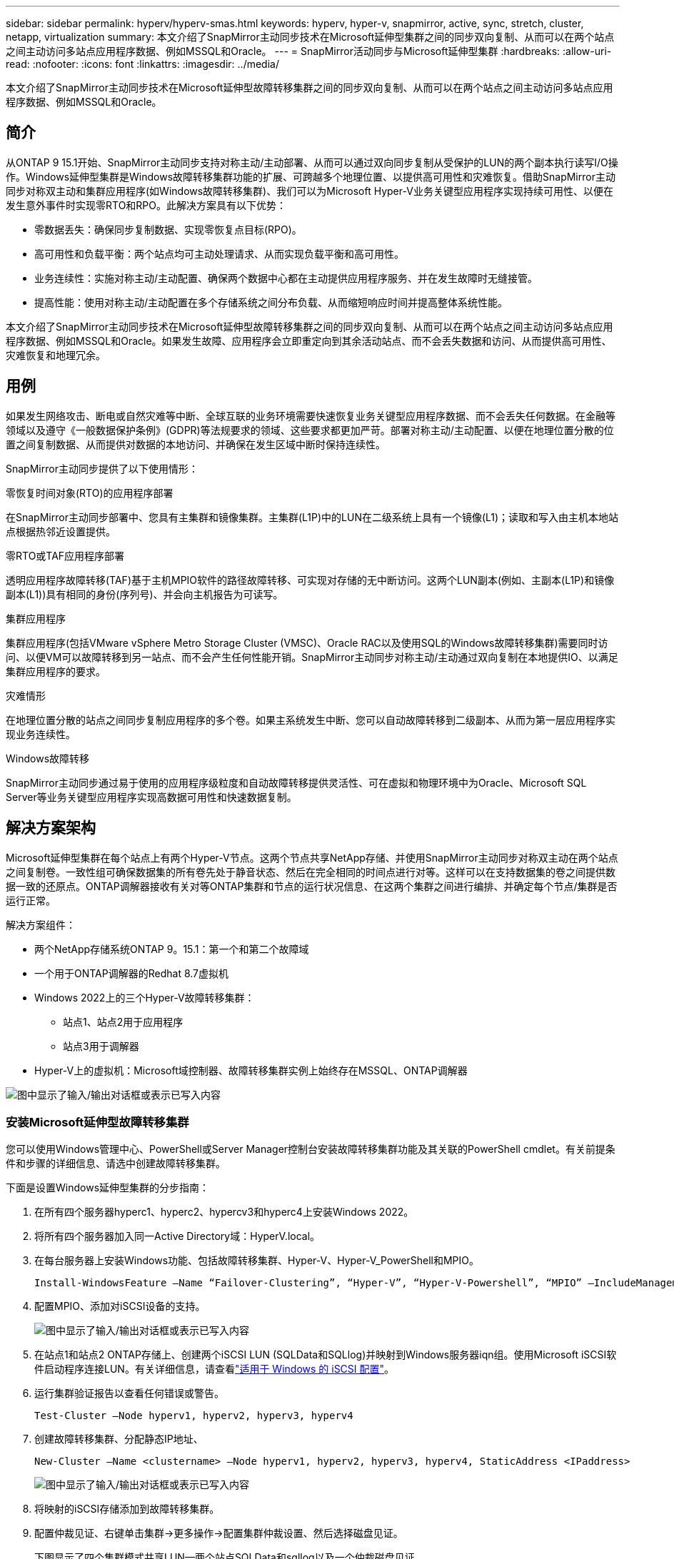---
sidebar: sidebar 
permalink: hyperv/hyperv-smas.html 
keywords: hyperv, hyper-v, snapmirror, active, sync, stretch, cluster, netapp, virtualization 
summary: 本文介绍了SnapMirror主动同步技术在Microsoft延伸型集群之间的同步双向复制、从而可以在两个站点之间主动访问多站点应用程序数据、例如MSSQL和Oracle。 
---
= SnapMirror活动同步与Microsoft延伸型集群
:hardbreaks:
:allow-uri-read: 
:nofooter: 
:icons: font
:linkattrs: 
:imagesdir: ../media/


[role="lead"]
本文介绍了SnapMirror主动同步技术在Microsoft延伸型故障转移集群之间的同步双向复制、从而可以在两个站点之间主动访问多站点应用程序数据、例如MSSQL和Oracle。



== 简介

从ONTAP 9 15.1开始、SnapMirror主动同步支持对称主动/主动部署、从而可以通过双向同步复制从受保护的LUN的两个副本执行读写I/O操作。Windows延伸型集群是Windows故障转移集群功能的扩展、可跨越多个地理位置、以提供高可用性和灾难恢复。借助SnapMirror主动同步对称双主动和集群应用程序(如Windows故障转移集群)、我们可以为Microsoft Hyper-V业务关键型应用程序实现持续可用性、以便在发生意外事件时实现零RTO和RPO。此解决方案具有以下优势：

* 零数据丢失：确保同步复制数据、实现零恢复点目标(RPO)。
* 高可用性和负载平衡：两个站点均可主动处理请求、从而实现负载平衡和高可用性。
* 业务连续性：实施对称主动/主动配置、确保两个数据中心都在主动提供应用程序服务、并在发生故障时无缝接管。
* 提高性能：使用对称主动/主动配置在多个存储系统之间分布负载、从而缩短响应时间并提高整体系统性能。


本文介绍了SnapMirror主动同步技术在Microsoft延伸型故障转移集群之间的同步双向复制、从而可以在两个站点之间主动访问多站点应用程序数据、例如MSSQL和Oracle。如果发生故障、应用程序会立即重定向到其余活动站点、而不会丢失数据和访问、从而提供高可用性、灾难恢复和地理冗余。



== 用例

如果发生网络攻击、断电或自然灾难等中断、全球互联的业务环境需要快速恢复业务关键型应用程序数据、而不会丢失任何数据。在金融等领域以及遵守《一般数据保护条例》(GDPR)等法规要求的领域、这些要求都更加严苛。部署对称主动/主动配置、以便在地理位置分散的位置之间复制数据、从而提供对数据的本地访问、并确保在发生区域中断时保持连续性。

SnapMirror主动同步提供了以下使用情形：

.零恢复时间对象(RTO)的应用程序部署
在SnapMirror主动同步部署中、您具有主集群和镜像集群。主集群(L1P)中的LUN在二级系统上具有一个镜像(L1)；读取和写入由主机本地站点根据热邻近设置提供。

.零RTO或TAF应用程序部署
透明应用程序故障转移(TAF)基于主机MPIO软件的路径故障转移、可实现对存储的无中断访问。这两个LUN副本(例如、主副本(L1P)和镜像副本(L1))具有相同的身份(序列号)、并会向主机报告为可读写。

.集群应用程序
集群应用程序(包括VMware vSphere Metro Storage Cluster (VMSC)、Oracle RAC以及使用SQL的Windows故障转移集群)需要同时访问、以便VM可以故障转移到另一站点、而不会产生任何性能开销。SnapMirror主动同步对称主动/主动通过双向复制在本地提供IO、以满足集群应用程序的要求。

.灾难情形
在地理位置分散的站点之间同步复制应用程序的多个卷。如果主系统发生中断、您可以自动故障转移到二级副本、从而为第一层应用程序实现业务连续性。

.Windows故障转移
SnapMirror主动同步通过易于使用的应用程序级粒度和自动故障转移提供灵活性、可在虚拟和物理环境中为Oracle、Microsoft SQL Server等业务关键型应用程序实现高数据可用性和快速数据复制。



== 解决方案架构

Microsoft延伸型集群在每个站点上有两个Hyper-V节点。这两个节点共享NetApp存储、并使用SnapMirror主动同步对称双主动在两个站点之间复制卷。一致性组可确保数据集的所有卷先处于静音状态、然后在完全相同的时间点进行对等。这样可以在支持数据集的卷之间提供数据一致的还原点。ONTAP调解器接收有关对等ONTAP集群和节点的运行状况信息、在这两个集群之间进行编排、并确定每个节点/集群是否运行正常。

解决方案组件：

* 两个NetApp存储系统ONTAP 9。15.1：第一个和第二个故障域
* 一个用于ONTAP调解器的Redhat 8.7虚拟机
* Windows 2022上的三个Hyper-V故障转移集群：
+
** 站点1、站点2用于应用程序
** 站点3用于调解器


* Hyper-V上的虚拟机：Microsoft域控制器、故障转移集群实例上始终存在MSSQL、ONTAP调解器


image:hyperv-smas-image1.png["图中显示了输入/输出对话框或表示已写入内容"]



=== 安装Microsoft延伸型故障转移集群

您可以使用Windows管理中心、PowerShell或Server Manager控制台安装故障转移集群功能及其关联的PowerShell cmdlet。有关前提条件和步骤的详细信息、请选中创建故障转移集群。

下面是设置Windows延伸型集群的分步指南：

. 在所有四个服务器hyperc1、hyperc2、hypercv3和hyperc4上安装Windows 2022。
. 将所有四个服务器加入同一Active Directory域：HyperV.local。
. 在每台服务器上安装Windows功能、包括故障转移集群、Hyper-V、Hyper-V_PowerShell和MPIO。
+
[source, shell]
----
Install-WindowsFeature –Name “Failover-Clustering”, “Hyper-V”, “Hyper-V-Powershell”, “MPIO” –IncludeManagementTools
----
. 配置MPIO、添加对iSCSI设备的支持。
+
image:hyperv-smas-image2.png["图中显示了输入/输出对话框或表示已写入内容"]

. 在站点1和站点2 ONTAP存储上、创建两个iSCSI LUN (SQLData和SQLlog)并映射到Windows服务器iqn组。使用Microsoft iSCSI软件启动程序连接LUN。有关详细信息，请查看link:https://docs.netapp.com/us-en/ontap-sm-classic/iscsi-config-windows/index.html["适用于 Windows 的 iSCSI 配置"]。
. 运行集群验证报告以查看任何错误或警告。
+
[source, shell]
----
Test-Cluster –Node hyperv1, hyperv2, hyperv3, hyperv4
----
. 创建故障转移集群、分配静态IP地址、
+
[source, shell]
----
New-Cluster –Name <clustername> –Node hyperv1, hyperv2, hyperv3, hyperv4, StaticAddress <IPaddress>
----
+
image:hyperv-smas-image3.png["图中显示了输入/输出对话框或表示已写入内容"]

. 将映射的iSCSI存储添加到故障转移集群。
. 配置仲裁见证、右键单击集群->更多操作->配置集群仲裁设置、然后选择磁盘见证。
+
下图显示了四个集群模式共享LUN—两个站点SQLData和sqllog以及一个仲裁磁盘见证。

+
image:hyperv-smas-image4.png["图中显示了输入/输出对话框或表示已写入内容"]



.故障转移集群实例无中断
无中断故障转移集群实例(AAlways On Failover Cluster Instance、FCI)是一个SQL Server实例、安装在WSFC中具有SAN共享磁盘存储的节点之间。在故障转移期间、WSFC服务会将实例资源的所有权转移到指定的故障转移节点。然后、在故障转移节点上重新启动SQL Server实例、并照常恢复数据库。有关设置的更多详细信息、请查看Windows Failover Clustering with SQL。在每个站点上创建两个Hyper-V SQL FCI VM并设置优先级。使用hypercv1和hypercv2作为站点1虚拟机的首选所有者、使用hypercv3和hypercv4作为站点2虚拟机的首选所有者。

image:hyperv-smas-image5.png["图中显示了输入/输出对话框或表示已写入内容"]



=== 创建集群间对等

您必须先在源集群和目标集群之间创建对等关系、然后才能使用SnapMirror复制Snapshot副本。

. 在两个集群上添加集群间网络接口
+
image:hyperv-smas-image6.png["图中显示了输入/输出对话框或表示已写入内容"]

. 您可以使用 cluster peer create 命令在本地和远程集群之间创建对等关系。创建对等关系后，您可以在远程集群上运行 cluster peer create ，以便向本地集群进行身份验证。
+
image:hyperv-smas-image7.png["图中显示了输入/输出对话框或表示已写入内容"]





=== 使用ONTAP配置调解器

ONTAP调解器接收有关对等ONTAP集群和节点的运行状况信息、在这两个集群之间进行编排、并确定每个节点/集群是否运行正常。使用SM-AS、可以在数据写入源卷后立即将其复制到目标。调解器必须部署在第三个故障域。前提条件

* 硬件规格：8 GB RAM、2个2 GB CPU、1 GB网络(<125毫秒RTT)。
* 已安装Red Hat 8.7操作系统，请检查link:https://docs.netapp.com/us-en/ontap/mediator/index.html["ONTAP调解器版本和支持的Linux版本"]。
* 配置调解器Linux主机：网络设置和防火墙端口31784和3260
* 安装yum-utils软件包
* link:https://docs.netapp.com/us-en/ontap/mediator/index.html#register-a-security-key-when-uefi-secure-boot-is-enabled["启用UEFI安全启动后注册安全密钥"]


.步骤
. 从下载调解器安装包link:https://mysupport.netapp.com/site/products/all/details/ontap-mediator/downloads-tab["ONTAP 调解器下载页面"]。
. 验证ONTAP调解器代码签名。
. 运行安装程序并根据需要响应提示：
+
[source, shell]
----
./ontap-mediator-1.8.0/ontap-mediator-1.8.0 -y
----
. 启用安全启动后、您必须执行其他步骤、以便在安装后注册安全密钥：
+
.. 按照README文件中的说明对SCST内核模块进行签名：
+
[source, shell]
----
/opt/netapp/lib/ontap_mediator/ontap_mediator/SCST_mod_keys/README.module-signing
----
.. 找到所需的密钥：
+
[source, shell]
----
/opt/netapp/lib/ontap_mediator/ontap_mediator/SCST_mod_keys
----


. 验证安装。
+
.. 确认流程：
+
[source, shell]
----
systemctl status ontap_mediator mediator-scst
----
+
image:hyperv-smas-image8.png["图中显示了输入/输出对话框或表示已写入内容"]

.. 确认ONTAP 调解器服务使用的端口：
+
image:hyperv-smas-image9.png["图中显示了输入/输出对话框或表示已写入内容"]



. 使用自签名证书初始化用于SnapMirror活动同步的ONTAP调解器
+
.. 从ONTAP NetApp ONTAP调解器Linux VM/主机软件安装位置CD ONTAP调解器/Linux_调解 器/Server_config中查找ONTAP调解器CA证书。
.. 将ONTAP调解器CA证书添加到ONTAP集群。
+
[source, shell]
----
security certificate install -type server-ca -vserver <vserver_name>
----


. 添加调解器、转到System Manager、"Protect">"Overview">"Mediper"、输入调解器的IP地址、用户名(API用户默认值为mediatoradmin)、密码和端口31784。
+
下图显示了集群间网络接口、集群对等方、调解器和SVM对等均已设置。

+
image:hyperv-smas-image10.png["图中显示了输入/输出对话框或表示已写入内容"]





=== 配置对称主动/主动保护

一致性组有助于管理应用程序工作负载、可在某个时间点为一组卷提供易于配置的本地和远程保护策略以及同时生成崩溃状态一致或应用程序一致的Snapshot副本。有关详细信息，请参阅link:https://docs.netapp.com/us-en/ontap/consistency-groups/index.html["一致性组概述"]。我们使用统一的配置进行此设置。

.统一配置的步骤
. 创建一致性组时、请指定主机启动程序以创建igroGroup。
. 选中启用SnapMirror复选框、然后选择AutomatedFailover双 工策略。
. 在显示的对话框中、选中复制启动程序组复选框以复制igroGroup。在编辑近端设置中、为主机设置近端SVM。
+
image:hyperv-smas-image11.png["图中显示了输入/输出对话框或表示已写入内容"]

. 选择保存
+
此时将在源和目标之间建立保护关系。

+
image:hyperv-smas-image12.png["图中显示了输入/输出对话框或表示已写入内容"]





=== 执行集群故障转移验证测试

我们建议您执行计划内故障转移测试以执行集群验证检查、测试期间、两个站点(主站点或镜像站点)上的SQL数据库或任何集群软件都应继续可访问。

Hyper-V故障转移集群要求包括：

* SnapMirror活动同步关系必须处于同步状态。
* 如果正在执行无中断操作、则无法启动计划内故障转移。无中断运行包括卷移动、聚合重新定位和存储故障转移。
* ONTAP调解器必须已配置、已连接且处于仲裁状态。
* 每个站点上至少有两个具有CPU处理器的Hyper-V集群节点属于同一个CPU系列、以优化VM迁移过程。CPU应为支持硬件辅助虚拟化和基于硬件的数据执行保护(DEP)的CPU。
* Hyper-V集群节点应是相同的Active Directory域成员、以确保故障恢复能力。
* Hyper-V集群节点和NetApp存储节点应通过冗余网络进行连接、以避免单点故障。
* 共享存储、所有集群节点均可通过iSCSI、光纤通道或SMB 3.0协议访问。




==== 测试场景

在主机、存储或网络上触发故障转移的方法有多种。

image:hyperv-smas-image13.png["图中显示了输入/输出对话框或表示已写入内容"]

.Hyper-V故障节点或站点
* 节点故障故障故障转移集群节点可以接管故障节点的工作负载、此过程称为故障转移。操作：关闭Hyper-V节点预期结果：集群中的另一个节点将接管工作负载。VM将迁移到另一节点。
* 单站点故障我们还可以使整个站点出现故障、并触发主站点故障转移到镜像站点：操作：关闭一个站点上的两个Hyper-V节点。预期结果：主站点上的VM将迁移到镜像站点Hyper-V集群、因为SnapMirror主动同步对称主动/主动通过双向复制在本地提供IO、零RPO和零RTO不会影响工作负载。


.一个站点发生存储故障
* 在主站点上停止SVM操作：停止iSCSI SVM预期结果：Hyper-V主集群已连接到镜像站点、并且具有SnapMirror主动同步对称主动/主动、无工作负载影响、RPO为零、RTO为零。


.成功标准
在测试期间、请遵循以下要求：

* 观察集群的行为、并确保服务已传输到其余节点。
* 检查是否存在任何错误或服务中断。
* 确保集群可以处理存储故障并继续运行。
* 验证数据库数据是否仍可访问、以及服务是否继续运行。
* 验证数据库数据是否保持完整性。
* 验证特定应用程序是否可以在不影响用户的情况下故障转移到其他节点。
* 验证集群是否可以在故障转移期间和之后平衡负载并保持性能。




== 摘要

SnapMirror主动同步可以帮助多站点应用程序数据(例如MSSQL和Oracle)在两个站点之间进行主动访问和同步。如果发生故障、应用程序会立即重定向到其余活动站点、而不会丢失数据、也不会丢失访问权限。
